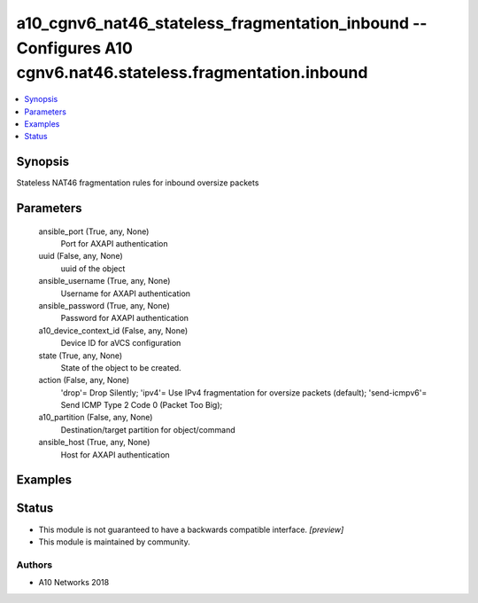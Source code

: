 .. _a10_cgnv6_nat46_stateless_fragmentation_inbound_module:


a10_cgnv6_nat46_stateless_fragmentation_inbound -- Configures A10 cgnv6.nat46.stateless.fragmentation.inbound
=============================================================================================================

.. contents::
   :local:
   :depth: 1


Synopsis
--------

Stateless NAT46 fragmentation rules for inbound oversize packets






Parameters
----------

  ansible_port (True, any, None)
    Port for AXAPI authentication


  uuid (False, any, None)
    uuid of the object


  ansible_username (True, any, None)
    Username for AXAPI authentication


  ansible_password (True, any, None)
    Password for AXAPI authentication


  a10_device_context_id (False, any, None)
    Device ID for aVCS configuration


  state (True, any, None)
    State of the object to be created.


  action (False, any, None)
    'drop'= Drop Silently; 'ipv4'= Use IPv4 fragmentation for oversize packets (default); 'send-icmpv6'= Send ICMP Type 2 Code 0 (Packet Too Big);


  a10_partition (False, any, None)
    Destination/target partition for object/command


  ansible_host (True, any, None)
    Host for AXAPI authentication









Examples
--------

.. code-block:: yaml+jinja

    





Status
------




- This module is not guaranteed to have a backwards compatible interface. *[preview]*


- This module is maintained by community.



Authors
~~~~~~~

- A10 Networks 2018

